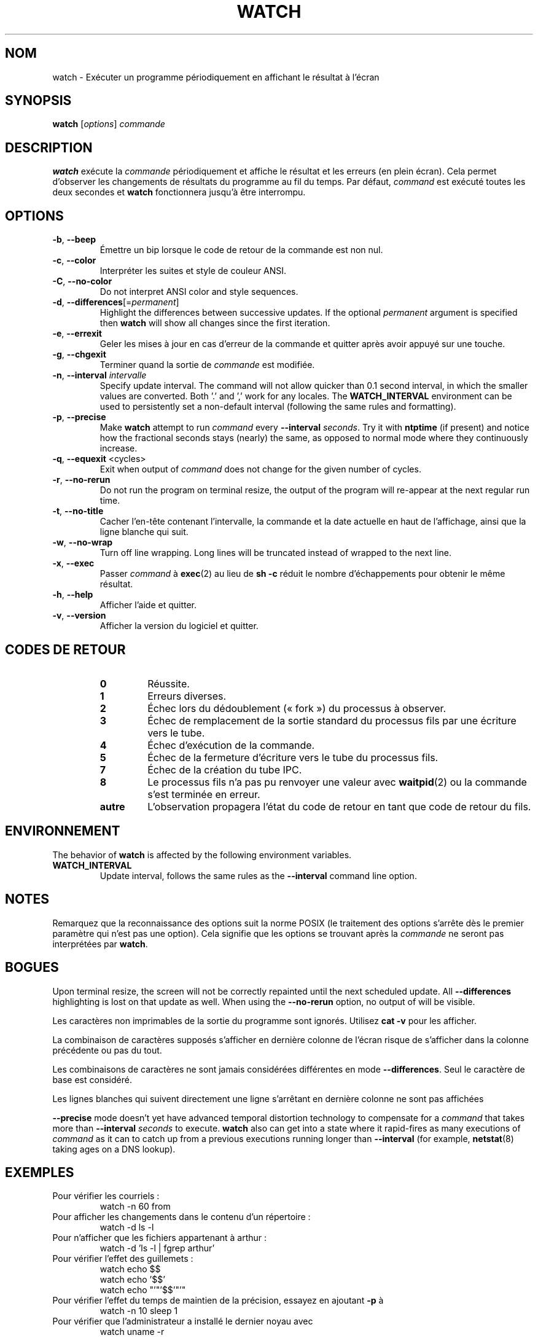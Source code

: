 .\"
.\" Copyright (c) 2009-2023 Craig Small <csmall@dropbear.xyz>
.\" Copyright (c) 2018-2023 Jim Warner <james.warner@comcast.net>
.\" Copyright (c) 2011-2012 Sami Kerola <kerolasa@iki.fi>
.\" Copyright (c) 2003      Albert Cahalan
.\"
.\" This program is free software; you can redistribute it and/or modify
.\" it under the terms of the GNU General Public License as published by
.\" the Free Software Foundation; either version 2 of the License, or
.\" (at your option) any later version.
.\"
.\"
.\"*******************************************************************
.\"
.\" This file was generated with po4a. Translate the source file.
.\"
.\"*******************************************************************
.TH WATCH 1 2023\-01\-17 procps\-ng "Commandes de l'utilisateur"
.SH NOM
watch \- Exécuter un programme périodiquement en affichant le résultat à
l'écran
.SH SYNOPSIS
\fBwatch\fP [\fIoptions\fP] \fIcommande\fP
.SH DESCRIPTION
\fBwatch\fP exécute la \fIcommande\fP périodiquement et affiche le résultat et les
erreurs (en plein écran). Cela permet d'observer les changements de
résultats du programme au fil du temps. Par défaut, \fIcommand\fP est exécuté
toutes les deux secondes et \fBwatch\fP fonctionnera jusqu'à être interrompu.
.SH OPTIONS
.TP 
\fB\-b\fP, \fB\-\-beep\fP
Émettre un bip lorsque le code de retour de la commande est non nul.
.TP 
\fB\-c\fP, \fB\-\-color\fP
Interpréter les suites et style de couleur ANSI.
.TP 
\fB\-C\fP, \fB\-\-no\-color\fP
Do not interpret ANSI color and style sequences.
.TP 
\fB\-d\fP, \fB\-\-differences\fP[=\fIpermanent\fP]
Highlight the differences between successive updates. If the optional
\fIpermanent\fP argument is specified then \fBwatch\fP will show all changes since
the first iteration.
.TP 
\fB\-e\fP, \fB\-\-errexit\fP
Geler les mises à jour en cas d'erreur de la commande et quitter après avoir
appuyé sur une touche.
.TP 
\fB\-g\fP, \fB\-\-chgexit\fP
Terminer quand la sortie de \fIcommande\fP est modifiée.
.TP 
\fB\-n\fP, \fB\-\-interval\fP \fIintervalle\fP
Specify update interval.  The command will not allow quicker than 0.1 second
interval, in which the smaller values are converted. Both '.' and ',' work
for any locales. The \fBWATCH_INTERVAL\fP environment can be used to
persistently set a non\-default interval (following the same rules and
formatting).
.TP 
\fB\-p\fP, \fB\-\-precise\fP
Make \fBwatch\fP attempt to run \fIcommand\fP every \fB\-\-interval\fP \fIseconds\fP.  Try
it with \fBntptime\fP (if present) and notice how the fractional seconds stays
(nearly) the same, as opposed to normal mode where they continuously
increase.
.TP 
\fB\-q\fP, \fB\-\-equexit\fP <cycles>
Exit when output of \fIcommand\fP does not change for the given number of
cycles.
.TP 
\fB\-r\fP, \fB\-\-no\-rerun\fP
Do not run the program on terminal resize, the output of the program will
re\-appear at the next regular run time.
.TP 
\fB\-t\fP, \fB\-\-no\-title\fP
Cacher l'en\-tête contenant l'intervalle, la commande et la date actuelle en
haut de l'affichage, ainsi que la ligne blanche qui suit.
.TP 
\fB\-w\fP, \fB\-\-no\-wrap\fP
Turn off line wrapping. Long lines will be truncated instead of wrapped to
the next line.
.TP 
\fB\-x\fP, \fB\-\-exec\fP
Passer \fIcommand\fP à \fBexec\fP(2) au lieu de \fBsh \-c\fP réduit le nombre
d'échappements pour obtenir le même résultat.
.TP 
\fB\-h\fP, \fB\-\-help\fP
Afficher l'aide et quitter.
.TP 
\fB\-v\fP, \fB\-\-version\fP
Afficher la version du logiciel et quitter.
.SH "CODES DE RETOUR"
.PP
.RS
.PD 0
.TP 
\fB0\fP
Réussite.
.TP 
\fB1\fP
Erreurs diverses.
.TP 
\fB2\fP
Échec lors du dédoublement («\ fork\ ») du processus à observer.
.TP 
\fB3\fP
Échec de remplacement de la sortie standard du processus fils par une
écriture vers le tube.
.TP 
\fB4\fP
Échec d'exécution de la commande.
.TP 
\fB5\fP
Échec de la fermeture d'écriture vers le tube du processus fils.
.TP 
\fB7\fP
Échec de la création du tube IPC.
.TP 
\fB8\fP
Le processus fils n'a pas pu renvoyer une valeur avec \fBwaitpid\fP(2) ou la
commande s'est terminée en erreur.
.TP 
\fBautre\fP
L'observation propagera l'état du code de retour en tant que code de retour
du fils.
.SH ENVIRONNEMENT
The behavior of \fBwatch\fP is affected by the following environment variables.

.TP 
\fBWATCH_INTERVAL\fP
Update interval, follows the same rules as the \fB\-\-interval\fP command line
option.
.sp
.SH NOTES
Remarquez que la reconnaissance des options suit la norme POSIX (le
traitement des options s'arrête dès le premier paramètre qui n'est pas une
option). Cela signifie que les options se trouvant après la \fIcommande\fP ne
seront pas interprétées par \fBwatch\fP.
.sp
.SH BOGUES
Upon terminal resize, the screen will not be correctly repainted until the
next scheduled update.  All \fB\-\-differences\fP highlighting is lost on that
update as well. When using the \fB\-\-no\-rerun\fP option, no output of will be
visible.

Les caractères non imprimables de la sortie du programme sont
ignorés. Utilisez \fBcat \-v\fP pour les afficher.

La combinaison de caractères supposés s'afficher en dernière colonne de
l'écran risque de s'afficher dans la colonne précédente ou pas du tout.

Les combinaisons de caractères ne sont jamais considérées différentes en
mode \fB\-\-differences\fP. Seul le caractère de base est considéré.

Les lignes blanches qui suivent directement une ligne s'arrêtant en dernière
colonne ne sont pas affichées

\fB\-\-precise\fP mode doesn't yet have advanced temporal distortion technology
to compensate for a \fIcommand\fP that takes more than \fB\-\-interval\fP \fIseconds\fP
to execute.  \fBwatch\fP also can get into a state where it rapid\-fires as many
executions of \fIcommand\fP as it can to catch up from a previous executions
running longer than \fB\-\-interval\fP (for example, \fBnetstat\fP(8)  taking ages
on a DNS lookup).
.sp
.SH EXEMPLES
.PP
Pour vérifier les courriels\ :
.IP
watch \-n 60 from
.PP
Pour afficher les changements dans le contenu d'un répertoire\ :
.IP
watch \-d ls \-l
.PP
Pour n'afficher que les fichiers appartenant à arthur\ :
.IP
watch\ \-d 'ls\ \-l\ |\ fgrep arthur'
.PP
Pour vérifier l'effet des guillemets\ :
.IP
watch echo $$
.br
watch echo '$$'
.br
watch echo "'"'$$'"'"
.PP
Pour vérifier l'effet du temps de maintien de la précision, essayez en
ajoutant \fB\-p\fP à
.IP
watch \-n 10 sleep 1
.PP
Pour vérifier que l'administrateur a installé le dernier noyau avec
.IP
watch uname \-r
.PP
(Note that \fB\-p\fP isn't guaranteed to work across reboots, especially in the
face of \fBntpdate\fP (if present) or other bootup time\-changing mechanisms)
.sp
.SH BOGUES
Signalez les bogues à <\fIprocps@freelists.org\fP>
